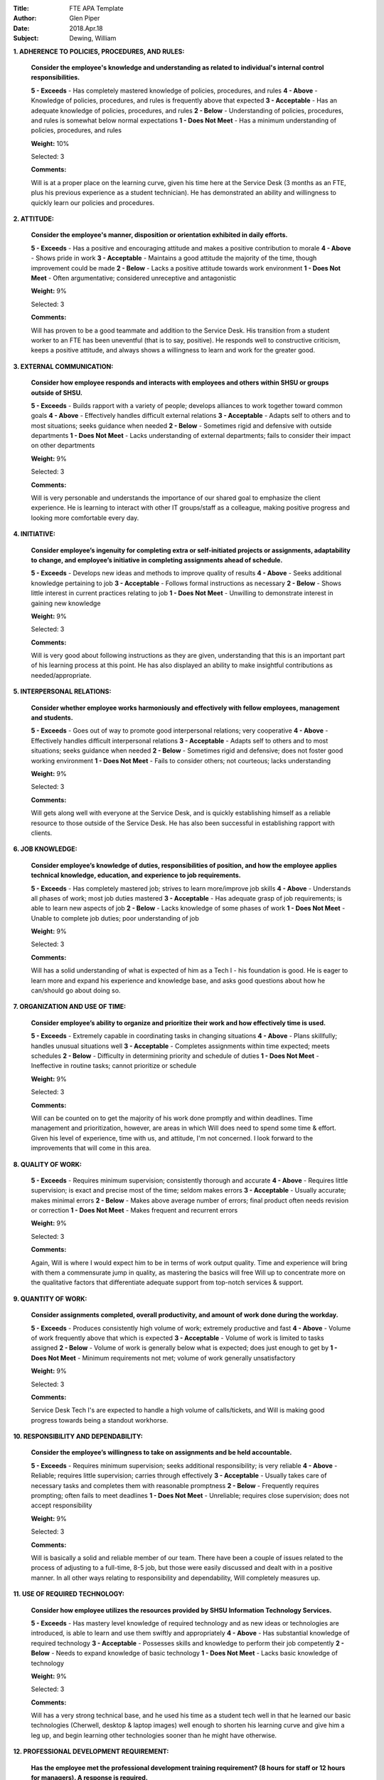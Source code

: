 :Title: FTE APA Template
:Author: Glen Piper
:Date: 2018.Apr.18
:Subject: Dewing, William
.. (This is a template for drafting the 2018 APAs for the Service Desk)


**1. ADHERENCE TO POLICIES, PROCEDURES, AND RULES:**

    **Consider the employee's knowledge and understanding as related to individual's internal control responsibilities.**

    **5 - Exceeds** -  Has completely mastered knowledge of policies, procedures, and rules
    **4 - Above** - Knowledge of policies, procedures, and rules is frequently above that expected
    **3 - Acceptable** - Has an adequate knowledge of policies, procedures, and rules
    **2 - Below** - Understanding of policies, procedures, and rules is somewhat below normal expectations
    **1 - Does Not Meet** - Has a minimum understanding of policies, procedures, and rules

    **Weight:** 10%

    Selected: 3

    **Comments:**

    Will is at a proper place on the learning curve, given his time here at the Service Desk (3 months as an FTE, plus his previous experience as a student technician). He has demonstrated an ability and willingness to quickly learn our policies and procedures.


**2. ATTITUDE:**

    **Consider the employee's manner, disposition or orientation exhibited in daily efforts.**

    **5 - Exceeds** - Has a positive and encouraging attitude and makes a positive contribution to morale
    **4 - Above** - Shows pride in work
    **3 - Acceptable** - Maintains a good attitude the majority of the time, though improvement could be made
    **2 - Below** - Lacks a positive attitude towards work environment
    **1 - Does Not Meet** - Often argumentative; considered unreceptive and antagonistic

    **Weight:** 9%

    Selected: 3

    **Comments:**

    Will has proven to be a good teammate and addition to the Service Desk. His transition from a student worker to an FTE has been uneventful (that is to say, positive). He responds well to constructive criticism, keeps a positive attitude, and always shows a willingness to learn and work for the greater good.


**3. EXTERNAL COMMUNICATION:**

    **Consider how employee responds and interacts with employees and others within SHSU or groups outside of SHSU.**

    **5 - Exceeds** - Builds rapport with a variety of people; develops alliances to work together toward common goals
    **4 - Above** - Effectively handles difficult external relations
    **3 - Acceptable** - Adapts self to others and to most situations; seeks guidance when needed
    **2 - Below** - Sometimes rigid and defensive with outside departments
    **1 - Does Not Meet** - Lacks understanding of external departments; fails to consider their impact on other departments

    **Weight:** 9%

    Selected: 3

    **Comments:**

    Will is very personable and understands the importance of our shared goal to emphasize the client experience. He is learning to interact with other IT groups/staff as a colleague, making positive progress and looking more comfortable every day.


**4. INITIATIVE:**

    **Consider employee’s ingenuity for completing extra or self-initiated projects or assignments, adaptability to change, and employee’s initiative in completing assignments ahead of schedule.**

    **5 - Exceeds** - Develops new ideas and methods to improve quality of results
    **4 - Above** - Seeks additional knowledge pertaining to job
    **3 - Acceptable** - Follows formal instructions as necessary
    **2 - Below** - Shows little interest in current practices relating to job
    **1 - Does Not Meet** - Unwilling to demonstrate interest in gaining new knowledge

    **Weight:** 9%

    Selected: 3

    **Comments:**

    Will is very good about following instructions as they are given, understanding that this is an important part of his learning process at this point. He has also displayed an ability to make insightful contributions as needed/appropriate.


**5. INTERPERSONAL RELATIONS:**

    **Consider whether employee works harmoniously and effectively with fellow employees, management and students.**

    **5 - Exceeds** - Goes out of way to promote good interpersonal relations; very cooperative
    **4 - Above** - Effectively handles difficult interpersonal relations
    **3 - Acceptable** - Adapts self to others and to most situations; seeks guidance when needed
    **2 - Below** - Sometimes rigid and defensive; does not foster good working environment
    **1 - Does Not Meet** - Fails to consider others; not courteous; lacks understanding

    **Weight:** 9%

    Selected: 3

    **Comments:**

    Will gets along well with everyone at the Service Desk, and is quickly establishing himself as a reliable resource to those outside of the Service Desk. He has also been successful in establishing rapport with clients.


**6. JOB KNOWLEDGE:**

    **Consider employee’s knowledge of duties, responsibilities of position, and how the employee applies technical knowledge, education, and experience to job requirements.**

    **5 - Exceeds** - Has completely mastered job; strives to learn more/improve job skills
    **4 - Above** - Understands all phases of work; most job duties mastered
    **3 - Acceptable** - Has adequate grasp of job requirements; is able to learn new aspects of job
    **2 - Below** - Lacks knowledge of some phases of work
    **1 - Does Not Meet** - Unable to complete job duties; poor understanding of job

    **Weight:** 9%

    Selected: 3

    **Comments:**

    Will has a solid understanding of what is expected of him as a Tech I - his foundation is good. He is eager to learn more and expand his experience and knowledge base, and asks good questions about how he can/should go about doing so.


**7. ORGANIZATION AND USE OF TIME:**

    **Consider employee’s ability to organize and prioritize their work and how effectively time is used.**

    **5 - Exceeds** - Extremely capable in coordinating tasks in changing situations
    **4 - Above** - Plans skillfully; handles unusual situations well
    **3 - Acceptable** - Completes assignments within time expected; meets schedules
    **2 - Below** - Difficulty in determining priority and schedule of duties
    **1 - Does Not Meet** - Ineffective in routine tasks; cannot prioritize or schedule

    **Weight:** 9%

    Selected: 3

    **Comments:**

    Will can be counted on to get the majority of his work done promptly and within deadlines. Time management and prioritization, however, are areas in which Will does need to spend some time & effort. Given his level of experience, time with us, and attitude, I'm not concerned. I look forward to the improvements that will come in this area.


**8. QUALITY OF WORK:**

    **5 - Exceeds** - Requires minimum supervision; consistently thorough and accurate
    **4 - Above** - Requires little supervision; is exact and precise most of the time; seldom makes errors
    **3 - Acceptable** - Usually accurate; makes minimal errors
    **2 - Below** - Makes above average number of errors; final product often needs revision or correction
    **1 - Does Not Meet** - Makes frequent and recurrent errors

    **Weight:** 9%

    Selected: 3

    **Comments:**

    Again, Will is where I would expect him to be in terms of work output quality. Time and experience will bring with them a commensurate jump in quality, as mastering the basics will free Will up to concentrate more on the qualitative factors that differentiate adequate support from top-notch services & support.


**9. QUANTITY OF WORK:**

    **Consider assignments completed, overall productivity, and amount of work done during the workday.**

    **5 - Exceeds** - Produces consistently high volume of work; extremely productive and fast
    **4 - Above** - Volume of work frequently above that which is expected
    **3 - Acceptable** - Volume of work is limited to tasks assigned
    **2 - Below** - Volume of work is generally below what is expected; does just enough to get by
    **1 - Does Not Meet** - Minimum requirements not met; volume of work generally unsatisfactory

    **Weight:** 9%

    Selected: 3

    **Comments:**

    Service Desk Tech I's are expected to handle a high volume of calls/tickets, and Will is making good progress towards being a standout workhorse.


**10. RESPONSIBILITY AND DEPENDABILITY:**

    **Consider the employee’s willingness to take on assignments and be held accountable.**

    **5 - Exceeds** - Requires minimum supervision; seeks additional responsibility; is very reliable
    **4 - Above** - Reliable; requires little supervision; carries through effectively
    **3 - Acceptable** - Usually takes care of necessary tasks and completes them with reasonable promptness
    **2 - Below** - Frequently requires prompting; often fails to meet deadlines
    **1 - Does Not Meet** - Unreliable; requires close supervision; does not accept responsibility

    **Weight:** 9%

    Selected: 3

    **Comments:**

    Will is basically a solid and reliable member of our team. There have been a couple of issues related to the process of adjusting to a full-time, 8-5 job, but those were easily discussed and dealt with in a positive manner. In all other ways relating to responsibility and dependability, Will completely measures up.


**11. USE OF REQUIRED TECHNOLOGY:**

    **Consider how employee utilizes the resources provided by SHSU Information Technology Services.**

    **5 - Exceeds** - Has mastery level knowledge of required technology and as new ideas or technologies are introduced, is able to learn and use them swiftly and appropriately
    **4 - Above** - Has substantial knowledge of required technology
    **3 - Acceptable** - Possesses skills and knowledge to perform their job competently
    **2 - Below** - Needs to expand knowledge of basic technology
    **1 - Does Not Meet** - Lacks basic knowledge of technology

    **Weight:** 9%

    Selected: 3

    **Comments:**

    Will has a very strong technical base, and he used his time as a student tech well in that he learned our basic technologies (Cherwell, desktop & laptop images) well enough to shorten his learning curve and give him a leg up, and begin learning other technologies sooner than he might have otherwise.


**12. PROFESSIONAL DEVELOPMENT REQUIREMENT:**

    **Has the employee met the professional development training requirement? (8 hours for staff or 12 hours for managers). A response is required.**

    **Comments:**

    Yes, Will met this requirement.


**13. PERFORMANCE STRENGTHS:**

    **Please highlight the employee's performance strengths in the section provided. Provide short, bullet-style comments for discussion during the employee conference.**

    **Comments:**

    Technical Knowledge
    Desire to Learn
    Coachable - open to constructive criticism
    Great Teammate



**14. AREAS FOR IMPROVEMENT:**

    **Please highlight the employee's areas for improvement in the section provided. Provide short, bullet-style comments for discussion during the employee conference.**

    **Comments:**

    Improve & Expand Knowledge of SD/IT Policies & Procedures
    Develop Self-Confidence
    Further Clarify Role - separation from past as student technician
    Complete HDI Certification
    Increase Work Output Volume & Quality - calls & tickets
    Model Best Practices - to/for student technicians

